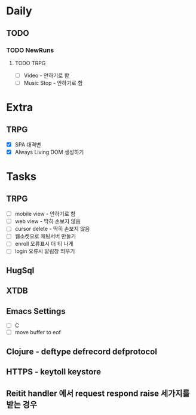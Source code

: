 * Daily
** TODO
*** TODO NewRuns
**** TODO TRPG
- [ ] Video - 안하기로 함
- [ ] Music Stop - 안하기로 함
* Extra
** TRPG
- [X] SPA 대격변
- [X] Always Living DOM 생성하기
* Tasks
** TRPG
- [ ] mobile view - 안하기로 함
- [ ] web view - 딱히 손보지 않음
- [ ] cursor delete - 딱히 손보지 않음
- [ ] 웹소켓으로 채팅서버 만들기
- [ ] enroll 오류표시 더 티 나게
- [ ] login 오류시 알림창 띄우기
** HugSql
** XTDB
** Emacs Settings
- [ ] C
- [ ] move buffer to eof
** Clojure - deftype defrecord defprotocol
** HTTPS - keytoll keystore
** Reitit handler 에서 request respond raise 세가지를 받는 경우
